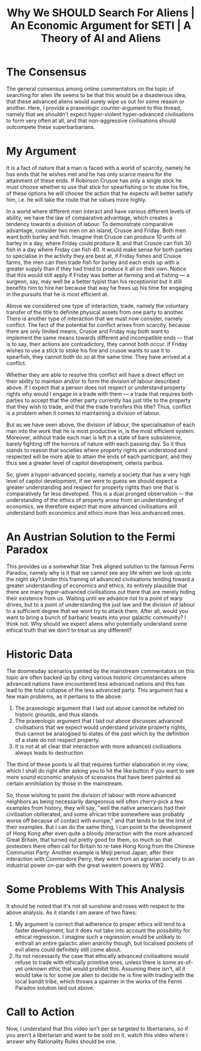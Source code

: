 #+TITLE: Why We SHOULD Search For Aliens | An Economic Argument for SETI | A Theory of AI and Aliens

* The Consensus
The general consensus among online commentators on the topic of searching for alien life seems to be that this would be a disasterous idea, that these advanced aliens would surely wipe us out for some reason or another. Here, I provide a praxeologic counter-argument to this thread, namely that we shouldn't expect hyper-violent hyper-advanced civilisations to form very often at all, and that non-aggressive civilisations should outcompete these superbarbarians.

* My Argument
It is a fact of nature that a man is faced with a world of scarcity, namely he has ends that he wishes met and he has only scarce means for the attainment of these ends. If Robinson Crusoe has only a single stick he must choose whether to use that stick for spearfishing or to stoke his fire, of these options he will choose the action that he expects will better satisfy him, i.e. he will take the route that he values more highly.

In a world where different men interact and have various different levels of ability, we have the law of comparative advantage, which creates a tendency towards a division of labour. To demonstrate comparative advantage, consider two men on an island, Crusoe and Friday. Both men want both barley and fish. Imagine that Crusoe can produce 10 units of barley in a day, where Friday could produce 8, and that Crusoe can fish 30 fish in a day where Friday can fish 40. It would make sense for both parties to specialise in the activity they are best at, if Friday fishes and Crusoe farms, the men can then trade fish for barley and each ends up with a greater supply than if they had tried to produce it all on their own. Notice that this would still apply if Friday was better at farming and at fishing --- a surgeon, say, may well be a better typist than his receptionist but it still benefits him to hire her because that way he frees up his time for engaging in the pursuits that he is most efficient at.

Above we considered one type of interaction, trade, namely the voluntary transfer of the title to definite physical assets from one party to another. There is another type of interaction that we must now consider, namely conflict. The fact of the potential for conflict arises from scarcity, because there are only limited means, Crusoe and Friday may both want to implement the same means towards different and incompatible ends --- that is to say, their actions are contradictory, they cannot both occur. If Friday wishes to use a stick to stoke his fire and crusoe wants to use it to spearfish, they cannot both do so at the same time. They have arrived at a conflict.

Whether they are able to resolve this conflict will have a direct effect on their ability to maintain and/or to form the division of labour described above. If I expect that a person does not respect or understand property rights why would I engage in a trade with them --- a trade that requires both parties to accept that the other party currently has just title to the property that they wish to trade, and that the trade transfers this title? Thus, conflict is a problem when it comes to maintaining a division of labour.

But as we have seen above, the division of labour, the specialisation of each man into the work that he is most productive in, is the most efficient system. Moreover, without trade each man is left in a state of bare subsistence, barely fighting off the horrors of nature with each passing day. So it thus stands to reason that societies where property rights are understood and respected will be more able to attain the ends of each participant, and they thus see a greater level of capitol development, ceteris paribus.

So, given a hyper-advanced society, namely a society that has a very high level of capitol development, if we were to guess we should expect a greater understanding and respect for property rights than one that is comparatively far less developed. This is a dual pronged observation --- the understanding of the ethics of property arose from an understanding of economics, we therefore expect that more advanced civilisations will understand both economics and ethics more than less andvanced ones.

* An Austrian Solution to the Fermi Paradox
This provides us a somewhat Star Trek aligned solution to the famous Fermi Paradox, namely why is it that we cannot see any life when we look up into the night sky? Under this framing of advanced civilisations tending toward a greater understanding of economics and ethics, its entirely plausible that there are many hyper-advanced civilisations out there that are merely hiding their existence from us. Waiting until we advance not to a point of warp drives, but to a point of understanding the just law and the division of labour to a sufficient degree that we wont try to attack them. After all, would you want to bring a bunch of barbaric beasts into your galactic community? I think not. Why should we expect aliens who potentially understand some ethical truth that we don't to treat us any different?

* Historic Data
The doomesday scenarios painted by the mainstream commentators on this topic are often backed up by citing various historic circumstances where advanced nations have encountered less advanced nations and this has lead to the total collapse of the less advanced party. This argument has a few main problems, as it pertains to the above:
1. The praxeologic argument that I laid out above cannot be refuted on historic grounds, and thus stands.
2. The praxeologic argument that I laid out above discusses advanced civilisations that we expect would understand private property rights, thus cannot be analogised to states of the past which by the definition of a state do not respect property.
3. It is not at all clear that interaction with more advanced civilisations always leads to destruction.

The third of these points is all that requires further elaboration in my view, which I shall do right after asking you to hit the like button if you want to see more sound economic analysis of scenarios that have been painted as certain annihilation by those in the mainstream.

So, those wishing to paint the division of labour with more advanced neighbors as being necessarily dangeorous will often cherry-pick a few examples from history, they will say, "well the native americans had their civilisation obliterated, and some african tribe somewhere was probably worse off because of contact with europe," and that tends to be the limit of their examples. But I can do the same thing, I can point to the development of Hong Kong after even quite a bloody interaction with the more advanced Great Britain, that turned out pretty good for them, so much so that protesters there often call for Britain to re-take Hong Kong from the Chinese Communist Party. Another example is Meiji period Japan, after their interaction with Commodore Perry, they went from an agrarian society to an industrial power on-par with the great western powers by WW2.

* Some Problems With This Analysis
It should be noted that it's not all sunshine and roses with respect to the above analysis. As it stands I am aware of two flaws:
1. My argument is correct that adherence to proper ethics will tend to a faster development, but it does not take into account the possibility for ethical regression. I imagine such a regression would be unlikely to enthrall an entire galactic alien anarchy though, but localised pockets of evil aliens could definitely still come about.
2. Its not necessarily the case that ethically advanced civilisations would refuse to trade with ethically primitive ones, unless there is some as-of-yet unknown ethic that would prohibit this. Assuming there isn't, all it would take is for some joe alien to decide he is fine with trading with the local bandit tribe, which throws a spanner in the works of the Fermi Paradox solution laid out above.

* Call to Action
Now, I understand that this video isn't per se targeted to libertarians, so if you aren't a libertarian and want to be sold on it, watch this video where I answer why Rationality Rules should be one.
